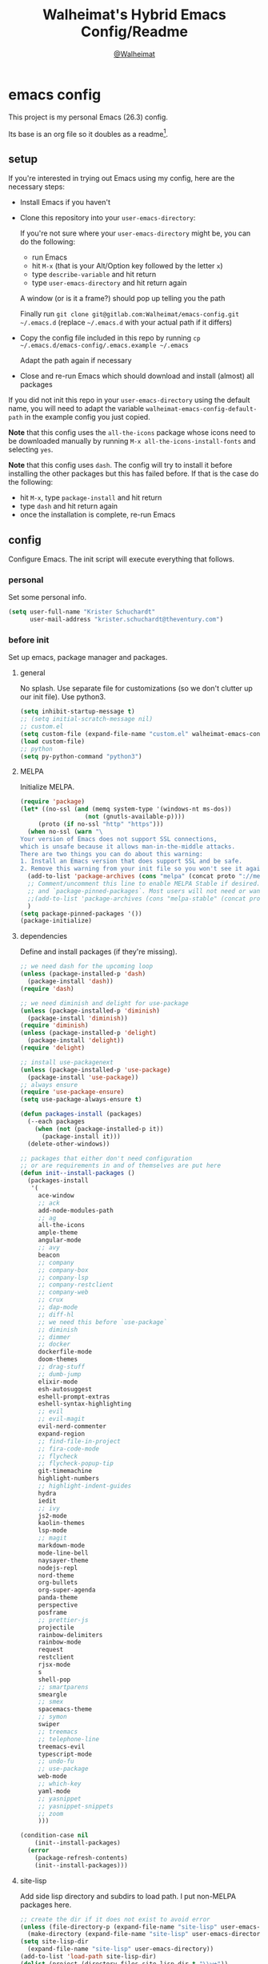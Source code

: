 #+TITLE: Walheimat's Hybrid Emacs Config/Readme
#+AUTHOR: [[https://gitlab.com/Walheimat][@Walheimat]]
#+OPTIONS: toc:nil
* emacs config
This project is my personal Emacs (26.3) config.

Its base is an org file so it doubles as a readme[fn:1].

[fn:1] What you're reading is likely a markdown version exported from it.

#+TOC: headlines 3

** setup
If you're interested in trying out Emacs using my config, here are the necessary steps:

+ Install Emacs if you haven't
+ Clone this repository into your =user-emacs-directory=:
  
  If you're not sure where your =user-emacs-directory= might be, you can do the following:
  + run Emacs
  + hit =M-x= (that is your Alt/Option key followed by the letter =x=)
  + type =describe-variable= and hit return
  + type =user-emacs-directory= and hit return again

  A window (or is it a frame?) should pop up telling you the path
  
  Finally run =git clone git@gitlab.com:Walheimat/emacs-config.git ~/.emacs.d=
  (replace =~/.emacs.d= with your actual path if it differs)

+ Copy the config file included in this repo by running =cp ~/.emacs.d/emacs-config/.emacs.example ~/.emacs=

  Adapt the path again if necessary

+ Close and re-run Emacs which should download and install (almost) all packages

If you did not init this repo in your =user-emacs-directory= using the default name, you will need to adapt
the variable =walheimat-emacs-config-default-path= in the example config you just copied.

*Note* that this config uses the =all-the-icons= package whose icons need to be downloaded manually
by running =M-x all-the-icons-install-fonts= and selecting =yes=.

*Note* that this config uses =dash=. The config will try to install it before installing the other packages
but this has failed before. If that is the case do the following:

+ hit =M-x=, type =package-install= and hit return
+ type =dash= and hit return again
+ once the installation is complete, re-run Emacs

** config
Configure Emacs. The init script will execute everything that follows.
*** personal
Set some personal info.

#+BEGIN_SRC emacs-lisp
(setq user-full-name "Krister Schuchardt"
      user-mail-address "krister.schuchardt@theventury.com")
#+END_SRC
*** before init
Set up emacs, package manager and packages.
**** general
No splash. Use separate file for customizations (so we don't clutter up our init file). Use python3.
#+BEGIN_SRC emacs-lisp
(setq inhibit-startup-message t)
;; (setq initial-scratch-message nil)
;; custom.el
(setq custom-file (expand-file-name "custom.el" walheimat-emacs-config-default-path))
(load custom-file)
;; python
(setq py-python-command "python3")
#+END_SRC
**** MELPA
Initialize MELPA.
#+BEGIN_SRC emacs-lisp
(require 'package)
(let* ((no-ssl (and (memq system-type '(windows-nt ms-dos))
                  (not (gnutls-available-p))))
     (proto (if no-ssl "http" "https")))
  (when no-ssl (warn "\
Your version of Emacs does not support SSL connections,
which is unsafe because it allows man-in-the-middle attacks.
There are two things you can do about this warning:
1. Install an Emacs version that does support SSL and be safe.
2. Remove this warning from your init file so you won't see it again."))
  (add-to-list 'package-archives (cons "melpa" (concat proto "://melpa.org/packages/")) t)
  ;; Comment/uncomment this line to enable MELPA Stable if desired.  See `package-archive-priorities`
  ;; and `package-pinned-packages`. Most users will not need or want to do this.
  ;;(add-to-list 'package-archives (cons "melpa-stable" (concat proto "://stable.melpa.org/packages/")) t)
  )
(setq package-pinned-packages '())
(package-initialize)
#+END_SRC
**** dependencies
Define and install packages (if they're missing).
#+BEGIN_SRC emacs-lisp
;; we need dash for the upcoming loop
(unless (package-installed-p 'dash)
  (package-install 'dash))
(require 'dash)

;; we need diminish and delight for use-package
(unless (package-installed-p 'diminish)
  (package-install 'diminish))
(require 'diminish)
(unless (package-installed-p 'delight)
  (package-install 'delight))
(require 'delight)

;; install use-packagenext
(unless (package-installed-p 'use-package)
  (package-install 'use-package))
;; always ensure
(require 'use-package-ensure)
(setq use-package-always-ensure t)

(defun packages-install (packages)
  (--each packages
    (when (not (package-installed-p it))
      (package-install it)))
  (delete-other-windows))

;; packages that either don't need configuration
;; or are requirements in and of themselves are put here
(defun init--install-packages ()
  (packages-install
   '(
     ace-window
     ;; ack
     add-node-modules-path
     ;; ag
     all-the-icons
     ample-theme
     angular-mode
     ;; avy
     beacon
     ;; company
     ;; company-box
     ;; company-lsp
     ;; company-restclient
     ;; company-web
     ;; crux
     ;; dap-mode
     ;; diff-hl
     ;; we need this before `use-package`
     ;; diminish
     ;; dimmer
     ;; docker
     dockerfile-mode
     doom-themes
     ;; drag-stuff
     ;; dumb-jump
     elixir-mode
     esh-autosuggest
     eshell-prompt-extras
     eshell-syntax-highlighting
     ;; evil
     ;; evil-magit
     evil-nerd-commenter
     expand-region
     ;; find-file-in-project
     ;; fira-code-mode
     ;; flycheck
     ;; flycheck-popup-tip
     git-timemachine
     highlight-numbers
     ;; highlight-indent-guides
     hydra
     iedit
     ;; ivy
     js2-mode
     kaolin-themes
     lsp-mode
     ;; magit
     markdown-mode
     mode-line-bell
     naysayer-theme
     nodejs-repl
     nord-theme
     org-bullets
     org-super-agenda
     panda-theme
     perspective
     posframe
     ;; prettier-js
     projectile
     rainbow-delimiters
     rainbow-mode
     request
     restclient
     rjsx-mode
     s
     shell-pop
     ;; smartparens
     smeargle
     ;; smex
     spacemacs-theme
     ;; symon
     swiper
     ;; treemacs
     ;; telephone-line
     treemacs-evil
     typescript-mode
     ;; undo-fu
     ;; use-package
     web-mode
     ;; which-key
     yaml-mode
     ;; yasnippet
     ;; yasnippet-snippets
     ;; zoom
     )))

(condition-case nil
    (init--install-packages)
  (error
    (package-refresh-contents)
    (init--install-packages)))
#+END_SRC
**** site-lisp
Add side lisp directory and subdirs to load path. I put non-MELPA packages here.
#+BEGIN_SRC emacs-lisp
;; create the dir if it does not exist to avoid error
(unless (file-directory-p (expand-file-name "site-lisp" user-emacs-directory))
  (make-directory (expand-file-name "site-lisp" user-emacs-directory)))
(setq site-lisp-dir
  (expand-file-name "site-lisp" user-emacs-directory))
(add-to-list 'load-path site-lisp-dir)
(dolist (project (directory-files site-lisp-dir t "\\w+"))
  (when (file-directory-p project)
    (add-to-list 'load-path project)))
#+END_SRC
*** global
Configure global settings.
**** save place
Save places, and do so in a file.
#+BEGIN_SRC emacs-lisp
(setq save-place-file (expand-file-name ".places" user-emacs-directory))
#+END_SRC
**** autosave and backups
Store backups in backups folder. Store autosaves in temp folder. We don't want this to mess with git.
#+BEGIN_SRC emacs-lisp
(setq backup-directory-alist
  `(("." . ,(expand-file-name
    (concat user-emacs-directory "backups")))))
(setq auto-save-file-name-transforms
  `((".*" ,temporary-file-directory t)))
(setq create-lockfiles nil)
#+END_SRC
**** global modes
Turn on a lot of useful (and prettifying) modes.
#+BEGIN_SRC emacs-lisp
(show-paren-mode 1)
(global-auto-revert-mode t)
(global-hl-line-mode)
(add-hook 'after-init-hook 'global-company-mode)
(add-hook 'prog-mode-hook 'highlight-numbers-mode)
(add-hook 'prog-mode-hook 'highlight-indent-guides-mode)
(global-display-line-numbers-mode)
(ivy-mode 1)
(global-prettify-symbols-mode +1)
(global-diff-hl-mode)
(dimmer-mode t)
;; (global-whitespace-mode)
(save-place-mode 1)
(dumb-jump-mode)
(which-key-mode)
(tool-bar-mode -1)
(menu-bar-mode -1)
(zoom-mode 1)
(beacon-mode 1)
(global-font-lock-mode 1)
(mode-line-bell-mode)
(eshell-syntax-highlighting-global-mode)
(symon-mode)
#+END_SRC
**** reasonable
settings
Insertion of text should delete region. Bracket pairs should be highlighted.
Window (or frame ...) should start maximized. Garbage collection and memory.
#+BEGIN_SRC emacs-lisp
(setq mouse-yank-at-point t)
(setq show-paren-delay 0.0)
(setq gc-cons-threshold 100000000)
(setq read-process-output-max (* 1024 1024)) ;; 1mb
(setq sentence-end-double-space nil)
(setq echo-keystrokes 0.1)
(delete-selection-mode 1)
(add-to-list 'default-frame-alist '(fullscreen . maximized))
(defalias 'yes-or-no-p 'y-or-n-p)
(defun my-font-lock-hook ()
  "Slantend and enchanted."
  (set-face-attribute 'font-lock-comment-face nil :slant 'italic)
  (set-face-attribute 'font-lock-keyword-face nil :weight 'bold)
)
(add-hook 'font-lock-mode-hook 'my-font-lock-hook)
#+END_SRC
**** tabs all the way
Tabs are 4 spaces wide. No electric indent. Pipe char to show indentation.
Commands to enable/disable sane tabs.
#+BEGIN_SRC emacs-lisp
(setq custom-tab-width 4)

(defun disable-tabs ()
  (interactive)
  (setq indent-tabs-mode nil))
(defun enable-tabs  ()
  (interactive)
  (local-set-key (kbd "TAB") 'tab-to-tab-stop)
  (setq indent-tabs-mode t)
  (setq tab-width custom-tab-width))

(setq-default python-indent-offset custom-tab-width) ;; Python
(setq-default js-indent-level custom-tab-width)      ;; Javascript

(setq-default electric-indent-inhibit t)

(setq backward-delete-char-untabify-method 'hungry)
#+END_SRC
**** key bindings
Change up the key bindings a bit.

+ =C-x g= opens magit status.
+ =M-x= opens smex.
+ =s-,= (un-)comments.
+ =s-a= runs ag. _Requires ag_!
+ =C-x r q= (really) quits.
+ =C-x C-c= opens this config org file.
+ =M-o= goes to the "other" window or the last buffer.
+ =C-x j= dumb-jumps.
+ =C-x t m= opens the timemachine.
+ =s-s= turns on flyspell prog mode.
+ =C-x p f= finds a project file.
+ =C-c k= kills all other buffers.
+ =C-c o= opens file with outside program.
+ =s-RET= will open a (indented) line above.
+ =s-k= kills the whole line.
+ =C-c d= duplicates the current line (or region).
+ =C-x 4 t= transposes windows (watch out for treemacs).
+ =C-d d= opens docker.
+ =C-+= expands region.
+ =C-z=/=C-S-z= undos/redos.
+ =C-ö= jumps to char with avy.
+ =C-ä= jumps to line with avy.
+ =C-s= uses swiper to .

Note that a lot of these are defined in the [[*packages]] section.

#+BEGIN_SRC emacs-lisp
(global-set-key (kbd "C-x t m") 'git-timemachine-toggle)

(global-set-key (kbd "s-,") 'evilnc-comment-or-uncomment-lines)
;; (global-set-key (kbd "s-a") 'ag-project)
(global-set-key (kbd "C-x r q") 'save-buffers-kill-terminal)
(global-set-key
  (kbd "C-x C-c")
  (lambda () (interactive)(switch-to-buffer (find-file-noselect (expand-file-name "configuration.org" walheimat-emacs-config-default-path)))))
(global-set-key (kbd "s-s") 'flyspell-prog-mode)
(global-set-key (kbd "C-+") 'er/expand-region)
#+END_SRC
**** theme
Be sure to check out [[https://peach-melpa.org/][Peach Melpa]] to find a theme you like.
#+BEGIN_SRC emacs-lisp
(load-theme 'nord t)
#+END_SRC
**** font size
Prefer FiraCode (-> mononoki -> Liberation -> DejaVu). If emacs runs with the custom arg =-bigger=, the default font size is 14 (instead of 10).

To get support for ligatures, install the symbol font from [[https://github.com/tonsky/FiraCode/files/412440/FiraCode-Regular-Symbol.zip][here]].
#+BEGIN_SRC emacs-lisp
(require 'dash)
(defun font-candidate (&rest fonts)
  "Return the first available font from a list of fonts."
  (--first (find-font (font-spec :name it)) fonts))

(set-face-attribute 'default nil :font (font-candidate '"Fira Code 12" "mononoki 12" "Liberation Mono 12" "DejaVu Sans Mono 12"))

(defun found-custom-arg (switch)
  "Check for custom arg and delete it right away so emacs doesn't complain."
  (let ((found-switch (member switch command-line-args)))
    (setq command-line-args (delete switch command-line-args))
    found-switch))

(if (found-custom-arg "-bigger")
  (set-default-font (font-candidate '"Fira Code 14" "mononoki 14" "Liberation Mono 14" "DejaVu Sans Mono 14"))
)

;; this requires you to have installed iosevka
(if (found-custom-arg "-iosevka")
  (set-default-font "Iosevka 12")
)

;; use fira mode if it's the default font and the symbol font is installed
(use-package fira-code-mode
  :if (and (x-list-fonts "Fira Code Symbol") (string= "Fira Code" (face-attribute 'default :family)))
  :custom (fira-code-mode-disabled-ligatures '("[]" "x"))  ; ligatures you don't want
  :hook prog-mode)                                         ; mode to enable fira-code-mode in
#+END_SRC
**** fun stuff
Zone out after a minute.
#+BEGIN_SRC emacs-lisp
(require 'zone)
(zone-when-idle 180)
#+END_SRC
**** func stuff
Add some functions.
#+BEGIN_SRC emacs-lisp
;; check if buffer is treemacs buffer
;; similar to minibufferp
(defun treemacsbufferp ()
  "Check if this is the treemacs buffer."
  (eq (current-buffer) (treemacs-get-local-buffer)))
#+END_SRC
*** mode mappings
Set up mode mappings.
#+BEGIN_SRC emacs-lisp
(add-to-list 'auto-mode-alist '("\\.vue\\'" . web-mode))
(add-to-list 'auto-mode-alist '("\\.js\\'" . js2-mode))
(add-to-list 'auto-mode-alist '("\\.jsx\\'" . rjsx-mode))
(add-to-list 'auto-mode-alist '("\\.ts\\'" . typescript-mode))
(add-to-list 'auto-mode-alist '("\\.http" . restclient-mode))
(add-to-list 'auto-mode-alist '("\\.component.html" . web-mode))
(add-to-list 'auto-mode-alist '("\\.component.css" . css-mode))
(add-to-list 'auto-mode-alist '("\\.json" . json-mode))
(add-to-list 'auto-mode-alist '("Dockerfile\\'" . dockerfile-mode))
(add-to-list 'auto-mode-alist '("\\.ejs\\'" . web-mode))
#+END_SRC
*** packages
Ensure and configure packages.
**** ag
__This requires =ag= binary!__

Highlight search results.
#+BEGIN_SRC emacs-lisp
(use-package ag
  :config
    (setq ag-highlight-search t)
  :bind ("s-a" . ag-project))
#+END_SRC
**** avy
Use avy to jump to lines (=C-ä=) and chars (=C-ä=).
#+BEGIN_SRC emacs-lisp
(use-package avy
  :bind (("C-ö" . avy-goto-char)
         ("C-ä" . avy-goto-line)))
#+END_SRC
**** company
Set up company-box
#+BEGIN_SRC emacs-lisp
(use-package company-box)
(use-package company
  :delight " 📦"
  :diminish company-box-mode
  :config 
  (setq company-minimum-prefix-length 3)
  (setq company-idle-delay 0.5)
  ;; :after (diminish company-box)
  :hook (company-mode . company-box-mode))
(use-package company-lsp
  :after company)
(use-package company-restclient
  :after company)
(use-package company-web
  :after company)
#+END_SRC
**** crux
Let's use =crux= for some editing magic. Check the [[*key bindings][key bindings section]] for descriptions.
#+BEGIN_SRC emacs-lisp
(use-package crux
  :bind (("M-o"        . crux-other-window-or-switch-buffer)
         ("C-c k"      . crux-kill-other-buffers)
         ;; need to find solution with treemacs open
         ;; ("C-x 4 t")   .crux-transpose-windows)
         ("C-c o"      . crux-open-with)
         ("s-<return>" . crux-smart-open-line-above)
         ("s-k"        . crux-kill-whole-line)
         ("C-c d"      . crux-duplicate-current-line-or-region)))
#+END_SRC
**** docker
Use =docker= package with =C-x d=.
#+BEGIN_SRC emacs-lisp
(use-package docker
  :bind ("C-x d" . docker))
#+END_SRC
**** dap
Debugging using VSCode's DAP. Register a template for attaching to
a docker host.
#+BEGIN_SRC emacs-lisp
(use-package dap-mode
  :delight " DAP"
  :init
    (require 'cl)
    (setq dap-python-executable "python3")
    ;; (setq dap-auto-configure-features '(sessions locals breakpoints))
  :config
    (dap-auto-configure-mode 1)
    (require 'dap-node)
    (require 'dap-python)
    (dap-register-debug-template
      "Node::Attach"
      (list :type "node"
            :request "attach"
            :remoteRoot "/usr/src/app"
  	    :localRoot "/home/krister/theventury"
  	    :port 9229
            :name "Node::Attach"))
   :hook (dap-stopped . (lambda (arg) (call-interactively #'dap-hydra))))
#+END_SRC
**** diff-hl
Refresh post magit.
#+BEGIN_SRC emacs-lisp
(use-package diff-hl
  :hook (magit-post-refresh-hook  . diff-hl-magit-post-refresh))
#+END_SRC
**** diminish
See individual =use-package= declarations as well, since we delight in/diminish them there.
#+BEGIN_SRC emacs-lisp
(diminish 'eldoc-mode)
#+END_SRC
**** dimmer
Make dimmed frames a bit dimmer.
#+BEGIN_SRC emacs-lisp
(use-package dimmer
  ;; :delight " dimmer"
  :config
  (setq dimmer-fraction 0.3)
  (dimmer-configure-org)
  (dimmer-configure-magit)
  (dimmer-configure-hydra)
  (setq dimmer-adjustmentmode :both))
#+END_SRC
**** drag stuff
Use the default key bindings.
#+BEGIN_SRC emacs-lisp
(use-package drag-stuff
  :delight " 🖐"
  :config
  (drag-stuff-define-keys))
#+END_SRC
**** dumb-jump
Use ivy. We have ivy.
#+BEGIN_SRC emacs-lisp
;; (add-hook 'xref-backend-functions #'dumb-jump-xref-activate)
(use-package dumb-jump
  :config
  (setq dumb-jump-selector 'ivy
        dumb-jump-force-searcher 'ag)
  :bind ("C-x j" . dumb-jump-go))
#+END_SRC
**** eshell
Set up eshell.
#+BEGIN_SRC emacs-lisp
(defun setup-eshell-ivy-completion ()
  (define-key eshell-mode-map [remap eshell-pcomplete] 'completion-at-point))

(defun my-eshell-mode-hook ()
  "Hooks for eshell mode."
  (esh-autosuggest-mode)
  (setup-eshell-ivy-completion))

(add-hook 'eshell-mode-hook 'my-eshell-mode-hook)
(with-eval-after-load "esh-opt"
  (autoload 'epe-theme-lambda "eshell-prompt-extras")
  (setq eshell-highlight-prompt nil
        eshell-prompt-function 'epe-theme-lambda))
#+END_SRC
**** find-file-in-project
#+BEGIN_SRC emacs-lisp
(use-package find-file-in-project
  :config
  (global-set-key (kbd "C-x p f") 'find-file-in-project))
#+END_SRC
**** flycheck
Show flycheck suggestions in popup tip.
#+BEGIN_SRC emacs-lisp
(use-package flycheck-popup-tip)
(use-package flycheck
  :hook (flycheck-mode . flycheck-popup-tip-mode))
#+END_SRC
**** fira-code
Hide it.
#+BEGIN_SRC emacs-lisp
(use-package fira-code-mode
  :diminish fira-code-mode)
#+END_SRC
**** override finding eslint
Eslint configs can be found using a file, not a directory.
#+BEGIN_SRC emacs-lisp
(require 'flycheck)
(defun flycheck-eslint-config-exists-p ()
  "Whether there is a valid eslint config for the current buffer."
  (let* ((executable (flycheck-find-checker-executable 'javascript-eslint))
         (exitcode (and executable (call-process executable nil nil nil
                                                 "--print-config" ".eslintrc"))))
    (eq exitcode 0)))
#+END_SRC
**** load eslint/tslint from local node modules
Use the locally installed eslint/tslint.
#+BEGIN_SRC emacs-lisp
(defun my/use-eslint-from-node-modules ()
  (let* ((root (locate-dominating-file
                (or (buffer-file-name) default-directory)
                "node_modules"))
         (eslint
          (and root
               (expand-file-name "node_modules/.bin/eslint"
                               root))))
    (when (and eslint (file-executable-p eslint))
      (setq-local flycheck-javascript-eslint-executable eslint))))

(defun my/use-tslint-from-node-modules ()
  (let* ((root (locate-dominating-file
                (or (buffer-file-name) default-directory)
                "node_modules"))
         (tslint
          (and root
               (expand-file-name "node_modules/.bin/tslint"
                                 root))))
    (when (and tslint (file-executable-p tslint))
      (setq-local flycheck-typescript-tslint-executable tslint))))

(add-hook 'flycheck-mode-hook #'my/use-eslint-from-node-modules)
(add-hook 'flycheck-mode-hook #'my/use-tslint-from-node-modules)
#+END_SRC
**** function to switch between tslint and lsp
#+BEGIN_SRC emacs-lisp
(defun switch-to-tslint ()
  (lsp-disconnect)
  (setq flycheck-checker 'typescript-tslint))

(defun switch-back-to-lsp ()
  (lsp)
  (setq flycheck-checker 'lsp))

(defun tslint ()
  (interactive)
  (if (bound-and-true-p lsp-mode)
      (switch-to-tslint)
    (switch-back-to-lsp)))
#+END_SRC
**** flyspell
There could be too many messages.
#+BEGIN_SRC emacs-lisp
(setq flyspell-issue-message-flag nil)
#+END_SRC
**** highlight-indent-guides
While this is useful, I don't need to see the minor mode.
#+BEGIN_SRC emacs-lisp
(use-package highlight-indent-guides
  :diminish highlight-indent-guides-mode
  :init
   (setq highlight-indent-guides-method 'character))
#+END_SRC
**** ivy
We use ivy for everything.
#+BEGIN_SRC emacs-lisp
(use-package ivy
  :delight " ⚘"
  :config
    (ivy-mode 1)
    (setq ivy-use-virtual-buffers t)
    (setq enable-recursive-minibuffers t)
    (global-set-key (kbd "\C-s") 'swiper))
#+END_SRC
**** kaolin
Apply kaolin theme to treemacs.
#+BEGIN_SRC emacs-lisp
(use-package kaolin-themes
  :config
  (kaolin-treemacs-theme)
  (setq kaolin-ocean-alt-bg t)
  ;; Enable distinct background for fringe and line numbers.
  (setq kaolin-themes-distinct-fringe t)  
  ;; Enable distinct colors for company popup scrollbar.
  (setq kaolin-themes-distinct-company-scrollbar t))
#+END_SRC
**** lsp
Prefer capf, bigger delay, configure for angular.
#+BEGIN_SRC emacs-lisp
;; (setq lsp-prefer-capf t)
;; (setq lsp-idle-delay 0.500)
;; (setq lsp-semantic-highlighting t)
(setq lsp-clients-angular-language-server-command
  '("node"
    "/home/krister/.config/nvm/12.16.1/lib/node_modules/@angular/language-server"
    "--ngProbeLocations"
    "/home/krister/.config/nvm/12.16.1/lib/node_modules"
    "--tsProbeLocations"
    "/home/krister/.config/nvm/12.16.1/lib/node_modules"
    "--stdio"))
#+END_SRC
**** magit
#+BEGIN_SRC emacs-lisp
(use-package magit
  :bind ("C-x g" . magit-status))
#+END_SRC
**** prettier-js
Require so it can be used outside of minor mode.
#+BEGIN_SRC emacs-lisp
(use-package prettier-js
  :config
  (setq prettier-js-args '(
    "--print-width" "91"
  )))
#+END_SRC
**** smartparens
Configure.
#+BEGIN_SRC emacs-lisp
(use-package smartparens
  :init
  (require 'smartparens-config))
#+END_SRC
**** smex
Replace normal key binding.
#+BEGIN_SRC emacs-lisp
(use-package smex
  :bind ("M-x" . smex))
#+END_SRC
**** symon
Make it look nice.
#+BEGIN_SRC emacs-lisp
(use-package symon
  :config
  (setq symon-sparkline-type 'bounded
	symon-monitors
	  '(symon-linux-cpu-monitor
	    symon-linux-memory-monitor
	    symon-linux-network-rx-monitor
	    symon-linux-network-tx-monitor)))
#+END_SRC
**** treemacs
Less indentation. Never other window.
#+BEGIN_SRC emacs-lisp
(use-package treemacs
  :defer t
  :init
  (with-eval-after-load 'winum
    (define-key winum-keymap (kbd "M-0") #'treemacs-select-window))
  :config
  (progn
    (setq treemacs-indentation                   1
          treemacs-width                         35
	  treemacs-move-forward-on-expand        t
	  treemacs-follow-after-init             nil
          treemacs-indentation-string            " ⁝ "
          treemacs-is-never-other-window         t
	  treemacs-no-delete-other-windows       nil
          treemacs-persist-file                  (expand-file-name ".cache/treemacs-persist" user-emacs-directory)
          treemacs-show-hidden-files             t)
    (treemacs-follow-mode nil)
    (treemacs-filewatch-mode t)
    (treemacs-fringe-indicator-mode t)
    (pcase (cons (not (null (executable-find "git")))
               (not (null treemacs-python-executable)))
      (`(t . t)
        (treemacs-git-mode 'deferred))
      (`(t . _)
        (treemacs-git-mode 'extended))))
  :bind
    (:map global-map
        ("M-0"       . treemacs-select-window)
        ("C-x t 1"   . treemacs-delete-other-windows)
        ("C-x t t"   . treemacs)
        ("C-x t B"   . treemacs-bookmark)
        ("C-x t C-t" . treemacs-find-file)
        ("C-x t M-t" . treemacs-find-tag)))

;; (use-package treemacs-evil
;;   :after treemacs evil
;;   :ensure t)

(use-package treemacs-projectile
  :after treemacs projectile)

(use-package treemacs-icons-dired
  :after treemacs dired
  :config (treemacs-icons-dired-mode))

(use-package treemacs-magit
  :after treemacs magit)

(use-package treemacs-persp
  :after treemacs persp-mode
  :config (treemacs-set-scope-type 'Perspectives))
(treemacs)
#+END_SRC
**** telephone-line
A slightly nicer modeline.
#+BEGIN_SRC emacs-lisp
(use-package telephone-line
  :config
    (setq telephone-line-lhs
	  '((evil   . (telephone-line-buffer-segment))
	    (accent . (telephone-line-vc-segment))
	    (nil    . (telephone-line-minor-mode-segment
		       telephone-line-erc-modified-channels-segment
		       telephone-line-process-segment))))
    (setq telephone-line-rhs
	  '((nil    . (telephone-line-misc-info-segment
		       telephone-line-flycheck-segment))
	    (accent . (telephone-line-major-mode-segment))
	    (evil   . (telephone-line-airline-position-segment))))
    (setq telephone-line-primary-right-separator 'telephone-line-identity-left
	  telephone-line-secondary-right-separator 'telephone-line-identity-hollow-left
	  telephone-line-primary-left-separator 'telephone-line-identity-right
	  telephone-line-secondary-left-separator 'telephone-line-identity-hollow-right))
(telephone-line-mode t)
#+END_SRC
**** undo-fu
#+BEGIN_SRC emacs-lisp
(use-package undo-fu
  :init
  (global-unset-key (kbd "C-z"))
  :bind ("C-z" . undo-fu-only-undo)
        ("C-S-z" . undo-fu-only-redo))
#+END_SRC
**** which-key
Show me my options.
#+BEGIN_SRC emacs-lisp
(use-package which-key
  :diminish)
#+END_SRC
**** yasnippet
Don't enable globally but prepare for per-buffer use.
#+BEGIN_SRC emacs-lisp
(use-package yasnippet-snippets)
(use-package yasnippet
  :diminish yas-mode
  :after yasnippet-snippets
  :config
  (yas-reload-all))
#+END_SRC
**** zoom
Use the golden ratio.
#+BEGIN_SRC emacs-lisp
(use-package zoom
 :delight " 🔎"
 :config
 (custom-set-variables
   '(zoom-size '(0.618 . 0.618))))
#+END_SRC
*** mode configs
Configure modes.
**** lisp mode
Enable flycheck.
#+BEGIN_SRC emacs-lisp
(defun my-elisp-mode-hook ()
  "Hooks for lisp interaction mode."
  (flycheck-mode 1))
(add-hook 'emacs-lisp-mode-hook 'my-elisp-mode-hook)
#+END_SRC
**** css mode
Just activate flycheck and tabs for now.
#+BEGIN_SRC emacs-lisp
(defun my-css-mode-hook ()
  "Hooks for css mode."
  (add-node-modules-path)
  (enable-tabs)
  (flycheck-mode))

(add-hook 'css-mode-hook 'my-css-mode-hook)
#+END_SRC
**** elixir mode
Enable flycheck.
#+BEGIN_SRC emacs-lisp
(defun my-elixir-mode-hook ()
  "Hooks for elixir mode."
  (flycheck-mode))

(add-hook 'elixir-mode-hook 'my-elixir-mode-hook)
#+END_SRC
**** js2 mode
Enable Flycheck and disable internal checker.
 #+BEGIN_SRC emacs-lisp
(setq-default js2-show-parse-errors nil)
(setq-default js2-strict-missing-semi-warning nil)

(defun my-js2-mode-hook ()
  "Hooks for js2 mode."
  (enable-tabs)
  (add-node-modules-path)
  (flycheck-mode 1)
  (rainbow-mode)
  (rainbow-delimiters-mode)
  (drag-stuff-mode)
  (smartparens-mode)
  (add-hook 'local-write-file-hooks
    (lambda ()
      (delete-trailing-whitespace)
        nil))
)
(add-hook 'js2-mode-hook 'my-js2-mode-hook)
 #+END_SRC
**** org mode
***** org mode itself
Use bullets mode and make the ellipses bendy arrows. When a =TODO= is =DONE= log a note.
#+BEGIN_SRC emacs-lisp
(add-hook 'org-mode-hook (lambda() (org-bullets-mode t)))
(setq org-ellipsis "↷"
      org-log-done 'note
      org-directory "~/org/"
      org-default-notes-file (concat org-directory "notes.org")
      org-startup-with-inline-images t
      org-todo-keywords
      '((sequence "TODO(t)" "IN PROGRESS(p)" "WAITING(w)" "|" "DONE(d)" "CANCELLED(c)")))
(require 'org-install)
(setq org-modules '(org-habit org-info org-tempo))
(org-load-modules-maybe t)
(setq org-habit-graph-column 105)

(defun org-make-habit()
    (interactive)
    (org-set-property "STYLE" "habit"))
#+END_SRC
***** agendas
Everything concerning agendas (thx to mwfogleman).
#+BEGIN_SRC emacs-lisp
(use-package org-super-agenda
  :init
  (org-super-agenda-mode)
  (defun my-org-super-agenda ()
    (interactive)
    (let ((org-super-agenda-groups
           '((:name "Schedule"
                    :time-grid t)
             (:name "Development"
                    :tag "dev")
             )))
      (org-agenda nil "a")))

  (defun my-org-super-agenda-today ()
    (interactive)
    (progn
      (my-org-super-agenda)
      (org-agenda-day-view)))

  (defun my-personal-agenda ()
    (interactive)
    (let ((org-super-agenda-groups
           '((:discard (:tag ("tv"))))))
      (org-agenda nil "a")
      (org-agenda-day-view)))

  (defun my-dev-agenda ()
    (interactive)
    (let ((org-super-agenda-groups
           '((:name "Development"
                    :tag "dev")
              (:discard (:anything t)))))
      (org-agenda nil "a")
      (org-agenda-day-view)))

  (defun my-pow-agenda ()
    (interactive)
    (let ((org-super-agenda-groups
           '((:name "Meetings"
                    :tag "pow")
              (:discard (:anything t)))))
      (org-agenda nil "a")
      (org-agenda-day-view)))

  (defun my-edu-agenda ()
    (interactive)
    (let ((org-super-agenda-groups
           '((:name "Education"
                    :tag "edu")
              (:discard (:anything t)))))
      (org-agenda nil "a")
      (org-agenda-day-view)))

  (defun my-okr-agenda ()
    (interactive)
    (let ((org-super-agenda-groups
           '((:name "OKR"
                    :tag "okr")
              (:discard (:anything t)))))
      (org-agenda nil "a")
      (org-agenda-day-view)))

  (bind-keys ("C-c 0" . my-org-super-agenda-today)
             ("C-c 1" . my-dev-agenda)
	     ("C-c 2" . my-pow-agenda)
	     ("C-c 3" . my-edu-agenda)
	     ("C-c 4" . my-okr-agenda)
             ("C-c 5" . my-personal-agenda)
             ("C-c 6" . my-org-super-agenda)))

;; you will need to create these (or other) files manually for now
(setq org-agenda-files (quote ("~/org/tasks.org")))
#+END_SRC
**** python mode
Enable flycheck.
#+BEGIN_SRC emacs-lisp
(defun my-python-mode-hook ()
  "Hooks for python mode."
  (flycheck-mode 1)
  (drag-stuff-mode)
  (add-hook 'local-write-file-hooks
    (lambda ()
      (delete-trailing-whitespace)
        nil))
)
(add-hook 'python-mode-hook 'my-python-mode-hook)
#+END_SRC
**** rjsx mode
Pretty much like js2.
#+BEGIN_SRC emacs-lisp
(defun rjsx-indent ()
  (interactive)
  (setq-local indent-line-function 'js-jsx-indent-line)
)

(defun my-rjsx-mode-hook ()
  "Hooks for rjsx mode."
  (add-node-modules-path)
  (enable-tabs)
  (flycheck-mode)
  (rjsx-indent)
  (rainbow-mode)
  (rainbow-delimiters-mode)
  (drag-stuff-mode)
  (add-hook 'local-write-file-hooks
    (lambda ()
      (delete-trailing-whitespace)
        nil))
)
(add-hook 'rjsx-mode-hook 'my-rjsx-mode-hook)
#+END_SRC
**** typescript mode
Enable lsp, flycheck and sane tabs. And some other stuff.
#+BEGIN_SRC emacs-lisp
(defun my-typescript-mode-hook ()
  "Hooks for typescript mode."
  (enable-tabs)
  (drag-stuff-mode)
  (add-node-modules-path)
  (flycheck-mode 1)
  (lsp)
  (rainbow-delimiters-mode)
  (add-hook 'local-write-file-hooks
    (lambda ()
      (delete-trailing-whitespace)
        nil)))

(add-hook 'typescript-mode-hook 'my-typescript-mode-hook)
#+END_SRC
**** web mode
Web mode uses flycheck with lsp enabled.
#+BEGIN_SRC emacs-lisp
(require 'web-mode)
(setq web-mode-comment-style 2)
(add-to-list 'web-mode-comment-formats '("vue" . "//"))
(defun my-web-mode-hook ()
  "Hooks for web mode."
  (enable-tabs)
  (web-mode-use-tabs)
  (drag-stuff-mode)
  (add-node-modules-path)
  (lsp)
  (flycheck-mode)
  (add-hook 'local-write-file-hooks
    (lambda ()
      (delete-trailing-whitespace)
        nil)))

(add-hook 'web-mode-hook 'my-web-mode-hook)
#+END_SRC

